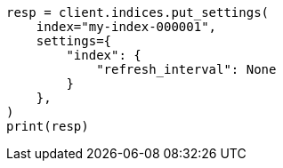 // This file is autogenerated, DO NOT EDIT
// indices/update-settings.asciidoc:97

[source, python]
----
resp = client.indices.put_settings(
    index="my-index-000001",
    settings={
        "index": {
            "refresh_interval": None
        }
    },
)
print(resp)
----
